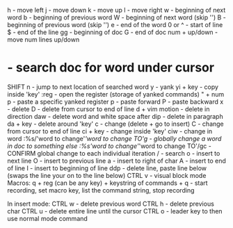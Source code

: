 h - move left
j - move down
k - move up
l - move right
w - beginning of next word
b - beginning of previous word
W - beginning of next word (skip '')
B - beginning of previous word (skip '')
e - end of the word
0 or ^ - start of line
$ - end of the line
gg - beginning of doc
G - end of doc
num + up/down - move num lines up/down
* - search doc for word under cursor
SHIFT n - jump to next location of searched word
y - yank
yi + key - copy inside 'key'
:reg - open the register (storage of yanked commands)
" + num p - paste a specific yanked register
p - paste forward
P - paste backward
x - delete
D - delete from cursor to end of line
d + vim motion - delete in direction
daw - delete word and white space after
dip - delete in paragraph
da + key - delete around 'key'
c - change (delete + go to insert)
C - change from cursor to end of line
ci + key - change inside 'key'
ciw - change in word
:%s/'word to change'/'word to change TO'/g - globally change a word in doc to something else
:%s/'word to change'/'word to change TO'/gc - CONFIRM global change to each individual iteration
/ - search
o - insert to next line
O - insert to previous line
a - insert to right of char
A - insert to end of line
I - insert to beginning of line
ddp - delete line, paste line below (swaps the line your on to the line below)
CTRL v - visual block mode
Macros:
q + reg (can be any key) + keystring of commands + q - start recording, set macro key, list the command string, stop recording

In insert mode:
  CTRL w - delete previous word
  CTRL h - delete previous char
  CTRL u - delete entire line until the cursor
  CTRL o - leader key to then use normal mode command
